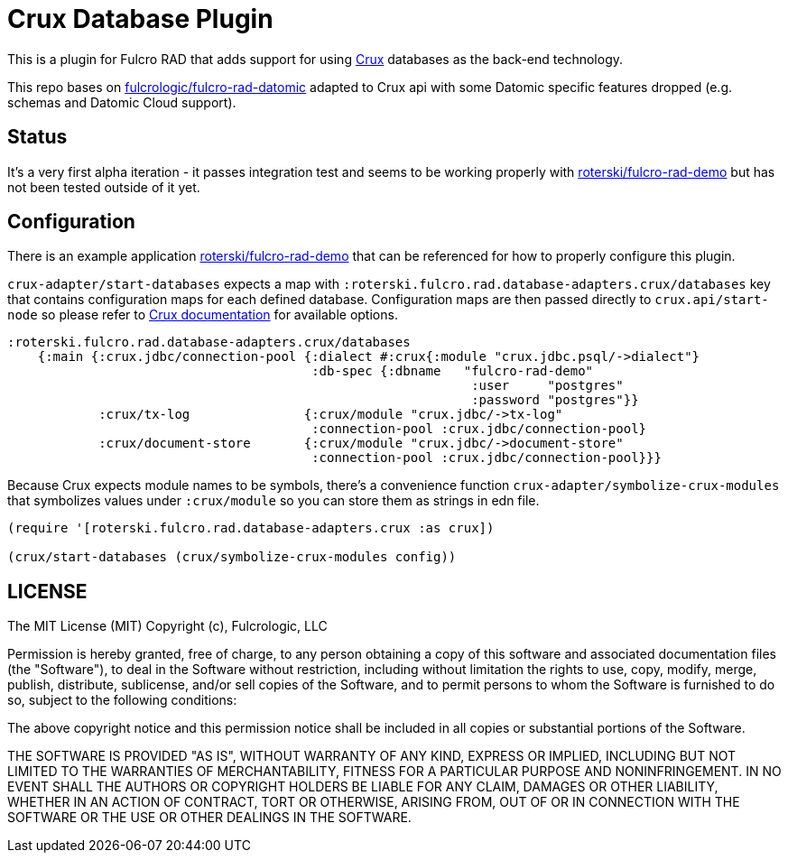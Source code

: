 = Crux Database Plugin

This is a plugin for Fulcro RAD that adds support for using https://opencrux.com/[Crux] databases as the back-end technology.

This repo bases on https://github.com/fulcrologic/fulcro-rad-datomic[fulcrologic/fulcro-rad-datomic] adapted to Crux api with some Datomic specific features dropped (e.g. schemas and Datomic Cloud support).

== Status

It's a very first alpha iteration - it passes integration test and seems to be working properly with https://github.com/roterski/fulcro-rad-demo[roterski/fulcro-rad-demo] but has not been tested outside of it yet.


== Configuration

There is an example application https://github.com/roterski/fulcro-rad-demo[roterski/fulcro-rad-demo] that can be referenced for how to properly configure this plugin.

`crux-adapter/start-databases` expects a map with `:roterski.fulcro.rad.database-adapters.crux/databases` key that contains configuration maps for each defined database.
 Configuration maps are then passed directly to `crux.api/start-node` so please refer to https://opencrux.com/reference/21.02-1.15.0/configuration.html[Crux documentation] for available options.

[source, clojure]
-----
:roterski.fulcro.rad.database-adapters.crux/databases
    {:main {:crux.jdbc/connection-pool {:dialect #:crux{:module "crux.jdbc.psql/->dialect"}
                                        :db-spec {:dbname   "fulcro-rad-demo"
                                                             :user     "postgres"
                                                             :password "postgres"}}
            :crux/tx-log               {:crux/module "crux.jdbc/->tx-log"
                                        :connection-pool :crux.jdbc/connection-pool}
            :crux/document-store       {:crux/module "crux.jdbc/->document-store"
                                        :connection-pool :crux.jdbc/connection-pool}}}
-----

Because Crux expects module names to be symbols, there's a convenience function `crux-adapter/symbolize-crux-modules` that symbolizes values under `:crux/module` so you can store them as strings in edn file.

[source, clojure]
-----
(require '[roterski.fulcro.rad.database-adapters.crux :as crux])

(crux/start-databases (crux/symbolize-crux-modules config))
-----



== LICENSE

The MIT License (MIT)
Copyright (c), Fulcrologic, LLC

Permission is hereby granted, free of charge, to any person obtaining a copy of this software and associated
documentation files (the "Software"), to deal in the Software without restriction, including without limitation the
rights to use, copy, modify, merge, publish, distribute, sublicense, and/or sell copies of the Software, and to permit
persons to whom the Software is furnished to do so, subject to the following conditions:

The above copyright notice and this permission notice shall be included in all copies or substantial portions of the
Software.

THE SOFTWARE IS PROVIDED "AS IS", WITHOUT WARRANTY OF ANY KIND, EXPRESS OR IMPLIED, INCLUDING BUT NOT LIMITED TO THE
WARRANTIES OF MERCHANTABILITY, FITNESS FOR A PARTICULAR PURPOSE AND NONINFRINGEMENT. IN NO EVENT SHALL THE AUTHORS OR
COPYRIGHT HOLDERS BE LIABLE FOR ANY CLAIM, DAMAGES OR OTHER LIABILITY, WHETHER IN AN ACTION OF CONTRACT, TORT OR
OTHERWISE, ARISING FROM, OUT OF OR IN CONNECTION WITH THE SOFTWARE OR THE USE OR OTHER DEALINGS IN THE SOFTWARE.
